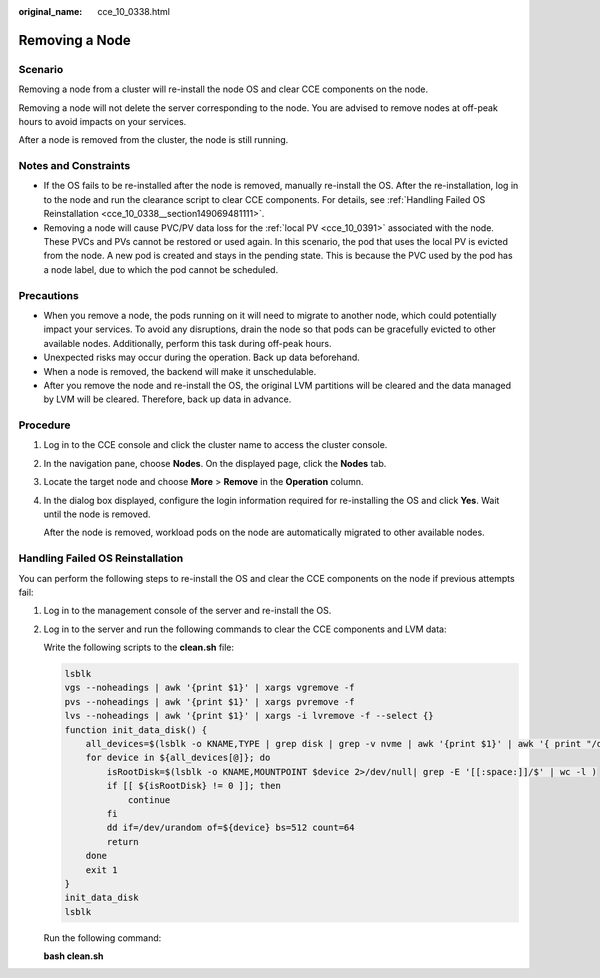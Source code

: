 :original_name: cce_10_0338.html

.. _cce_10_0338:

Removing a Node
===============

Scenario
--------

Removing a node from a cluster will re-install the node OS and clear CCE components on the node.

Removing a node will not delete the server corresponding to the node. You are advised to remove nodes at off-peak hours to avoid impacts on your services.

After a node is removed from the cluster, the node is still running.

Notes and Constraints
---------------------

-  If the OS fails to be re-installed after the node is removed, manually re-install the OS. After the re-installation, log in to the node and run the clearance script to clear CCE components. For details, see :ref:`Handling Failed OS Reinstallation <cce_10_0338__section149069481111>`.
-  Removing a node will cause PVC/PV data loss for the :ref:`local PV <cce_10_0391>` associated with the node. These PVCs and PVs cannot be restored or used again. In this scenario, the pod that uses the local PV is evicted from the node. A new pod is created and stays in the pending state. This is because the PVC used by the pod has a node label, due to which the pod cannot be scheduled.

Precautions
-----------

-  When you remove a node, the pods running on it will need to migrate to another node, which could potentially impact your services. To avoid any disruptions, drain the node so that pods can be gracefully evicted to other available nodes. Additionally, perform this task during off-peak hours.
-  Unexpected risks may occur during the operation. Back up data beforehand.
-  When a node is removed, the backend will make it unschedulable.
-  After you remove the node and re-install the OS, the original LVM partitions will be cleared and the data managed by LVM will be cleared. Therefore, back up data in advance.

Procedure
---------

#. Log in to the CCE console and click the cluster name to access the cluster console.

#. In the navigation pane, choose **Nodes**. On the displayed page, click the **Nodes** tab.

#. Locate the target node and choose **More** > **Remove** in the **Operation** column.

#. In the dialog box displayed, configure the login information required for re-installing the OS and click **Yes**. Wait until the node is removed.

   After the node is removed, workload pods on the node are automatically migrated to other available nodes.

.. _cce_10_0338__section149069481111:

Handling Failed OS Reinstallation
---------------------------------

You can perform the following steps to re-install the OS and clear the CCE components on the node if previous attempts fail:

#. Log in to the management console of the server and re-install the OS.

#. Log in to the server and run the following commands to clear the CCE components and LVM data:

   Write the following scripts to the **clean.sh** file:

   .. code-block::

      lsblk
      vgs --noheadings | awk '{print $1}' | xargs vgremove -f
      pvs --noheadings | awk '{print $1}' | xargs pvremove -f
      lvs --noheadings | awk '{print $1}' | xargs -i lvremove -f --select {}
      function init_data_disk() {
          all_devices=$(lsblk -o KNAME,TYPE | grep disk | grep -v nvme | awk '{print $1}' | awk '{ print "/dev/"$1}')
          for device in ${all_devices[@]}; do
              isRootDisk=$(lsblk -o KNAME,MOUNTPOINT $device 2>/dev/null| grep -E '[[:space:]]/$' | wc -l )
              if [[ ${isRootDisk} != 0 ]]; then
                  continue
              fi
              dd if=/dev/urandom of=${device} bs=512 count=64
              return
          done
          exit 1
      }
      init_data_disk
      lsblk

   Run the following command:

   **bash clean.sh**
